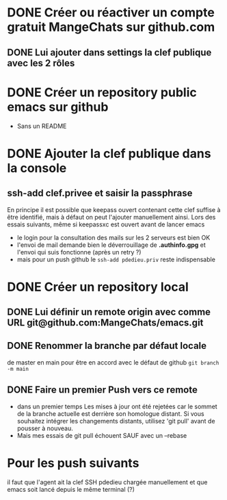 * DONE Créer ou réactiver un compte gratuit MangeChats sur github.com
** DONE Lui ajouter dans settings la clef publique avec les 2 rôles
* DONE Créer un repository public emacs sur github
  - Sans un README
* DONE Ajouter la clef publique dans la console
** ssh-add clef.privee et saisir la passphrase
   En principe il est possible que keepass ouvert contenant cette clef
   suffise à être identifié, mais à défaut on peut l'ajouter
   manuellement ainsi.  Lors des essais suivants, même  si
   keepassxc est ouvert avant de lancer emacs
   - le login pour la consultation des mails sur les 2 serveurs est bien OK
   - l'envoi de mail demande bien le déverrouillage de *.authinfo.gpg*
     et l'envoi qui suis fonctionne (après un retry ?)
   - mais pour un push github le ~ssh-add pdedieu.priv~ reste indispensable
* DONE Créer un repository local
** DONE Lui définir un remote origin avec comme URL git@github.com:MangeChats/emacs.git
** DONE Renommer la branche par défaut locale
   de master en main pour être en accord avec le défaut de github
   ~git branch -m main~
** DONE Faire un premier Push vers ce remote
   - dans un premier temps
     Les mises à jour ont été rejetées car le sommet de la branche
     actuelle est derrière son homologue distant. Si vous souhaitez
     intégrer les changements distants, utilisez 'git pull' avant de
     pousser à nouveau.
   - Mais mes essais de git pull échouent SAUF avec un --rebase
* Pour les push suivants
  il faut que l'agent ait la clef SSH pdedieu chargée manuellement et
  que emacs soit lancé depuis le même terminal (?)
